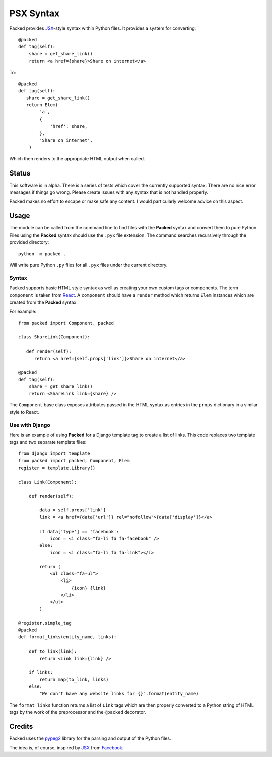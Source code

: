 
PSX Syntax
======

.. image:: https://travis-ci.org/michaeljones/packed.svg?branch=master
    :target: https://travis-ci.org/michaeljones/packed

Packed provides `JSX <https://facebook.github.io/jsx/>`__-style syntax within
Python files. It provides a system for converting::

   @packed
   def tag(self):
       share = get_share_link()
       return <a href={share}>Share on internet</a>

To::

   @packed
   def tag(self):
      share = get_share_link()
      return Elem(
           'a',
           {
               'href': share,
           },
           'Share on internet',
       )

Which then renders to the appropriate HTML output when called.


Status
------

This software is in alpha. There is a series of tests which cover the currently
supported syntax. There are no nice error messages if things go wrong. Please
create issues with any syntax that is not handled properly.

Packed makes no effort to escape or make safe any content. I would particularly
welcome advice on this aspect.


Usage
-----

The module can be called from the command line to find files with the **Packed**
syntax and convert them to pure Python. Files using the **Packed** syntax
should use the ``.pyx`` file extension. The command searches recursively through
the provided directory::

   python -m packed .

Will write pure Python ``.py`` files for all ``.pyx`` files under the current
directory.


Syntax
~~~~~~

Packed supports basic HTML style syntax as well as creating your own custom tags
or components. The term ``component`` is taken from `React
<https://facebook.github.io/react/>`_. A ``component`` should have a ``render``
method which returns ``Elem`` instances which are created from the **Packed**
syntax.

For example::

   from packed import Component, packed

   class ShareLink(Component):

      def render(self):
         return <a href={self.props['link']}>Share on internet</a>

   @packed
   def tag(self):
       share = get_share_link()
       return <ShareLink link={share} />

The ``Component`` base class exposes attributes passed in the HTML syntax as
entries in the ``props`` dictionary in a similar style to React.


Use with Django
~~~~~~~~~~~~~~~

Here is an example of using **Packed** for a Django template tag to create a
list of links. This code replaces two template tags and two separate template
files::


   from django import template
   from packed import packed, Component, Elem
   register = template.Library()

   class Link(Component):

       def render(self):

           data = self.props['link']
           link = <a href={data['url']} rel="nofollow">{data['display']}</a>

           if data['type'] == 'facebook':
               icon = <i class="fa-li fa fa-facebook" />
           else:
               icon = <i class="fa-li fa fa-link"></i>

           return (
               <ul class="fa-ul">
                   <li>
                       {icon} {link}
                   </li>
               </ul>
           )

   @register.simple_tag
   @packed
   def format_links(entity_name, links):

       def to_link(link):
           return <Link link={link} />

       if links:
           return map(to_link, links)
       else:
           "We don't have any website links for {}".format(entity_name)


The ``format_links`` function returns a list of ``Link`` tags which are then
properly converted to a Python string of HTML tags by the work of the
preprocessor and the ``@packed`` decorator.


Credits
-------

Packed uses the `pypeg2 <http://fdik.org/pyPEG/>`_ library for the parsing and
output of the Python files.

The idea is, of course, inspired by `JSX <https://facebook.github.io/jsx/>`_
from `Facebook <https://github.com/facebook>`_.

